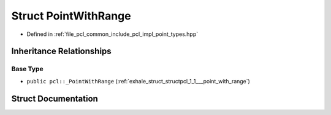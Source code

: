 .. _exhale_struct_structpcl_1_1_point_with_range:

Struct PointWithRange
=====================

- Defined in :ref:`file_pcl_common_include_pcl_impl_point_types.hpp`


Inheritance Relationships
-------------------------

Base Type
*********

- ``public pcl::_PointWithRange`` (:ref:`exhale_struct_structpcl_1_1___point_with_range`)


Struct Documentation
--------------------


.. doxygenstruct:: pcl::PointWithRange
   :members:
   :protected-members:
   :undoc-members: